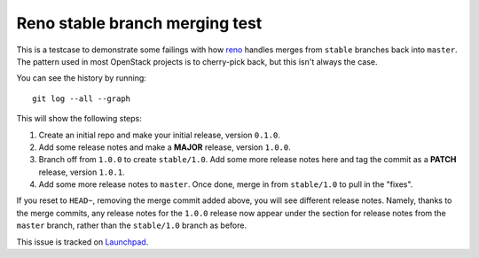 ===============================
Reno stable branch merging test
===============================

This is a testcase to demonstrate some failings with how `reno`_ handles merges
from ``stable`` branches back into ``master``. The pattern used in most
OpenStack projects is to cherry-pick back, but this isn't always the case.

You can see the history by running::

    git log --all --graph

This will show the following steps:

#. Create an initial repo and make your initial release, version ``0.1.0``.

#. Add some release notes and make a **MAJOR** release, version ``1.0.0``.

#. Branch off from ``1.0.0`` to create ``stable/1.0``. Add some more release
   notes here and tag the commit as a **PATCH** release, version ``1.0.1``.

#. Add some more release notes to ``master``. Once done, merge in from
   ``stable/1.0`` to pull in the "fixes".

If you reset to ``HEAD~``, removing the merge commit added above, you will see
different release notes. Namely, thanks to the merge commits, any release notes
for the ``1.0.0`` release now appear under the section for release notes from
the ``master`` branch, rather than the ``stable/1.0`` branch as before.

This issue is tracked on `Launchpad`_.

.. _reno: https://pypi.python.org/pypi/reno
.. _Launchpad: https://bugs.launchpad.net/reno/+bug/1588309
